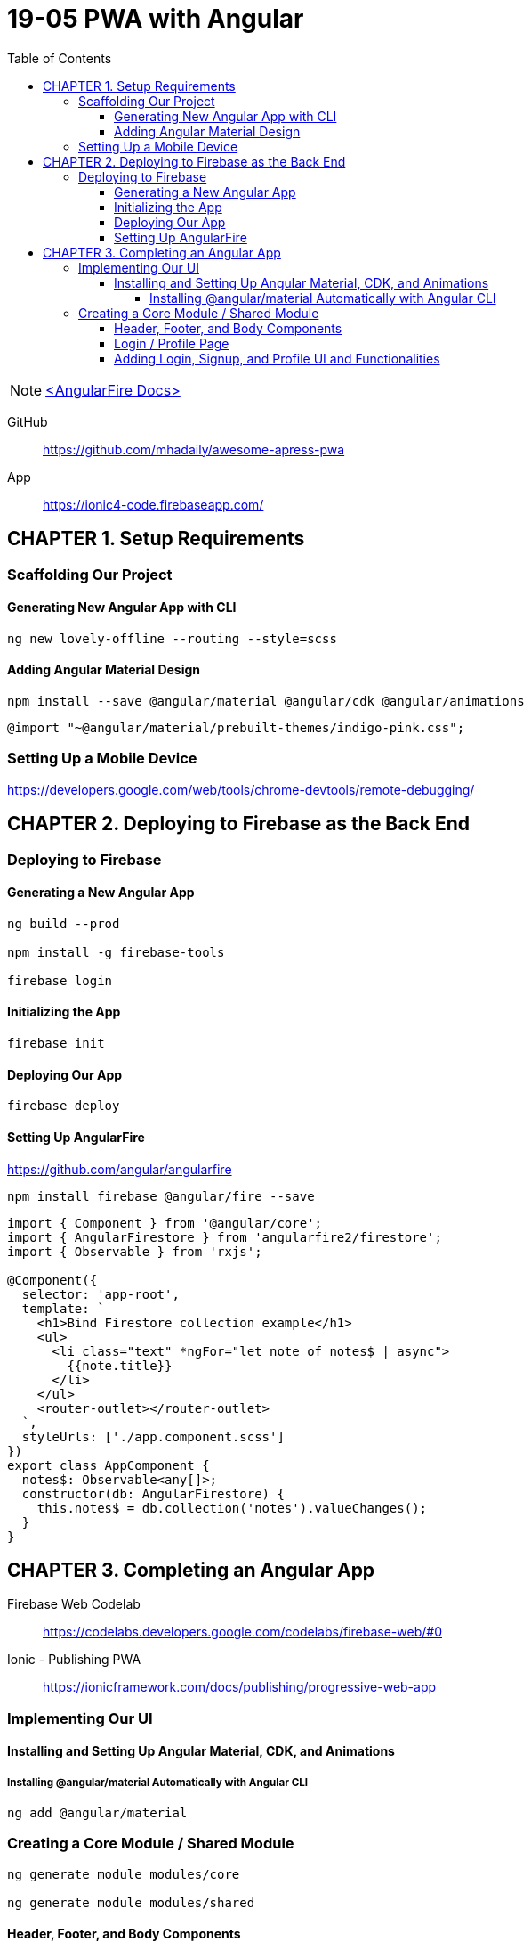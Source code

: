 = 19-05 PWA with Angular
:toc: right
:toclevels: 6
:icons: font
:source-highlighter: pygments
:pygments-style: xcode

NOTE: link:angularfire.html[<AngularFire Docs>]

====
GitHub::
https://github.com/mhadaily/awesome-apress-pwa

App::
https://ionic4-code.firebaseapp.com/
====

== CHAPTER 1. Setup Requirements

=== Scaffolding Our Project

==== Generating New Angular App with CLI

```
ng new lovely-offline --routing --style=scss
```

==== Adding Angular Material Design

```
npm install --save @angular/material @angular/cdk @angular/animations
```

```
@import "~@angular/material/prebuilt-themes/indigo-pink.css";
```

=== Setting Up a Mobile Device

https://developers.google.com/web/tools/chrome-devtools/remote-debugging/


== CHAPTER 2. Deploying to Firebase as the Back End

=== Deploying to Firebase

==== Generating a New Angular App

```
ng build --prod

npm install -g firebase-tools

firebase login
```

==== Initializing the App

```
firebase init
```

==== Deploying Our App

```
firebase deploy
```

==== Setting Up AngularFire

https://github.com/angular/angularfire

```
npm install firebase @angular/fire --save
```

```ts
import { Component } from '@angular/core';
import { AngularFirestore } from 'angularfire2/firestore';
import { Observable } from 'rxjs';

@Component({
  selector: 'app-root',
  template: `
    <h1>Bind Firestore collection example</h1>
    <ul>
      <li class="text" *ngFor="let note of notes$ | async">
        {{note.title}}
      </li>
    </ul>
    <router-outlet></router-outlet>
  `,
  styleUrls: ['./app.component.scss']
})
export class AppComponent {
  notes$: Observable<any[]>;
  constructor(db: AngularFirestore) {
    this.notes$ = db.collection('notes').valueChanges();
  }
}
```

== CHAPTER 3. Completing an Angular App

Firebase Web Codelab::
https://codelabs.developers.google.com/codelabs/firebase-web/#0

Ionic - Publishing PWA::
https://ionicframework.com/docs/publishing/progressive-web-app

=== Implementing Our UI

==== Installing and Setting Up Angular Material, CDK, and Animations

===== Installing @angular/material Automatically with Angular CLI

```
ng add @angular/material
```

=== Creating a Core Module / Shared Module

```
ng generate module modules/core

ng generate module modules/shared
```

==== Header, Footer, and Body Components

```
ng g m modules/layout

ng generate component modules/layout/header

ng generate component modules/layout/footer
```

- header.component.html
- header.component.scss
- header.component.ts
- footer.component.html
- footer.component.scss
- footer.component.ts
- styles.scss

.src/app/app.component.ts
```ts
import { Component } from '@angular/core';

@Component({
  selector: 'app-root',
  template: `
  <div class="appress-pwa-note">
    <app-header></app-header>
    <div class="main"> 
      <router-outlet></router-outlet>
    </div>
    <app-footer></app-footer>
  </div>
  `,
})
export class AppComponent { }
```

==== Login / Profile Page

```
ng generate module modules/user --routing

ng generate component modules/user/userContainer --flat
```

- UserModuleRouting
- AppModuleRouting

==== Adding Login, Signup, and Profile UI and Functionalities

```
ng generate service modules/core/firebaseAuth
```

- src/app/modules/core/firebase-auth.service.ts
- src/app/modules/user/user-container.component.ts
- src/app/modules/user/user-container.component.html
- src/app/modules/user/user-container.component.scss
